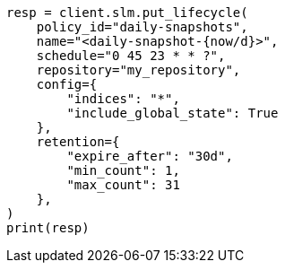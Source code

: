 // This file is autogenerated, DO NOT EDIT
// snapshot-restore/take-snapshot.asciidoc:579

[source, python]
----
resp = client.slm.put_lifecycle(
    policy_id="daily-snapshots",
    name="<daily-snapshot-{now/d}>",
    schedule="0 45 23 * * ?",
    repository="my_repository",
    config={
        "indices": "*",
        "include_global_state": True
    },
    retention={
        "expire_after": "30d",
        "min_count": 1,
        "max_count": 31
    },
)
print(resp)
----

